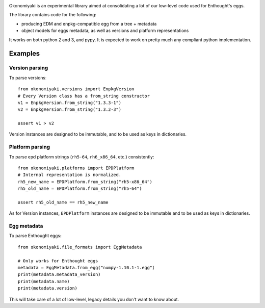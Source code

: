 .. image:: https://travis-ci.com/enthought/okonomiyaki.svg?branch=master
    :target: https://travis-ci.com/enthought/okonomiyaki

Okonomiyaki is an experimental library aimed at consolidating a lot of our
low-level code used for Enthought's eggs.

The library contains code for the following:

* producing EDM and enpkg-compatible egg from a tree + metadata
* object models for eggs metadata, as well as versions and platform
  representations

It works on both python 2 and 3, and pypy. It is expected to work on pretty
much any compliant python implementation.

Examples
========

Version parsing
---------------

To parse versions::

     from okonomiyaki.versions import EnpkgVersion
     # Every Version class has a from_string constructor
     v1 = EnpkgVersion.from_string("1.3.3-1")
     v2 = EnpkgVersion.from_string("1.3.2-3")

     assert v1 > v2

Version instances are designed to be immutable, and to be used as keys in
dictionaries.

Platform parsing
----------------

To parse epd platform strings (``rh5-64``, ``rh6_x86_64``, etc.) consistently::

    from okonomiyaki.platforms import EPDPlatform
    # Internal representation is normalized.
    rh5_new_name = EPDPlatform.from_string("rh5-x86_64")
    rh5_old_name = EPDPlatform.from_string("rh5-64")

    assert rh5_old_name == rh5_new_name

As for Version instances, ``EPDPlatform`` instances are designed to be
immutable and to be used as keys in dictionaries.

Egg metadata
------------

To parse Enthought eggs::

    from okonomiyaki.file_formats import EggMetadata

    # Only works for Enthought eggs
    metadata = EggMetadata.from_egg("numpy-1.10.1-1.egg")
    print(metadata.metadata_version)
    print(metadata.name)
    print(metadata.version)

This will take care of a lot of low-level, legacy details you don't want to
know about.
